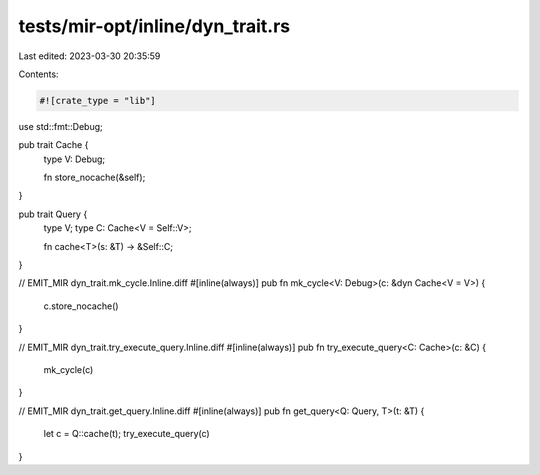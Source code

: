 tests/mir-opt/inline/dyn_trait.rs
=================================

Last edited: 2023-03-30 20:35:59

Contents:

.. code-block:: rs

    #![crate_type = "lib"]

use std::fmt::Debug;

pub trait Cache {
    type V: Debug;

    fn store_nocache(&self);
}

pub trait Query {
    type V;
    type C: Cache<V = Self::V>;

    fn cache<T>(s: &T) -> &Self::C;
}

// EMIT_MIR dyn_trait.mk_cycle.Inline.diff
#[inline(always)]
pub fn mk_cycle<V: Debug>(c: &dyn Cache<V = V>) {
    c.store_nocache()
}

// EMIT_MIR dyn_trait.try_execute_query.Inline.diff
#[inline(always)]
pub fn try_execute_query<C: Cache>(c: &C) {
    mk_cycle(c)
}

// EMIT_MIR dyn_trait.get_query.Inline.diff
#[inline(always)]
pub fn get_query<Q: Query, T>(t: &T) {
    let c = Q::cache(t);
    try_execute_query(c)
}


